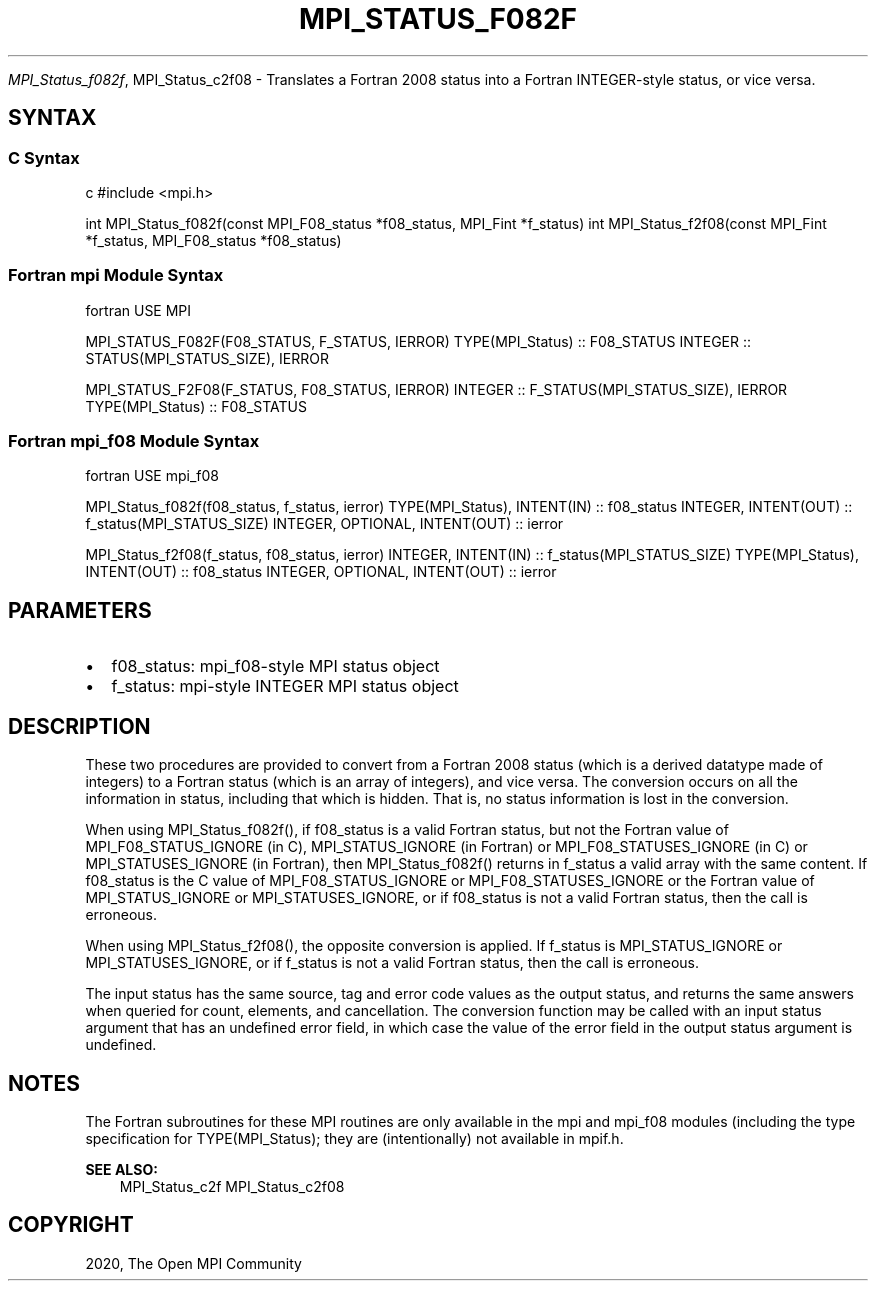 .\" Man page generated from reStructuredText.
.
.TH "MPI_STATUS_F082F" "3" "Feb 20, 2022" "" "Open MPI"
.
.nr rst2man-indent-level 0
.
.de1 rstReportMargin
\\$1 \\n[an-margin]
level \\n[rst2man-indent-level]
level margin: \\n[rst2man-indent\\n[rst2man-indent-level]]
-
\\n[rst2man-indent0]
\\n[rst2man-indent1]
\\n[rst2man-indent2]
..
.de1 INDENT
.\" .rstReportMargin pre:
. RS \\$1
. nr rst2man-indent\\n[rst2man-indent-level] \\n[an-margin]
. nr rst2man-indent-level +1
.\" .rstReportMargin post:
..
.de UNINDENT
. RE
.\" indent \\n[an-margin]
.\" old: \\n[rst2man-indent\\n[rst2man-indent-level]]
.nr rst2man-indent-level -1
.\" new: \\n[rst2man-indent\\n[rst2man-indent-level]]
.in \\n[rst2man-indent\\n[rst2man-indent-level]]u
..
.sp
\fI\%MPI_Status_f082f\fP, MPI_Status_c2f08 \- Translates a Fortran 2008 status
into a Fortran INTEGER\-style status, or vice versa.
.SH SYNTAX
.SS C Syntax
.sp
c #include <mpi.h>
.sp
int MPI_Status_f082f(const MPI_F08_status *f08_status, MPI_Fint
*f_status) int MPI_Status_f2f08(const MPI_Fint *f_status,
MPI_F08_status *f08_status)
.SS Fortran mpi Module Syntax
.sp
fortran USE MPI
.sp
MPI_STATUS_F082F(F08_STATUS, F_STATUS, IERROR) TYPE(MPI_Status) ::
F08_STATUS INTEGER :: STATUS(MPI_STATUS_SIZE), IERROR
.sp
MPI_STATUS_F2F08(F_STATUS, F08_STATUS, IERROR) INTEGER ::
F_STATUS(MPI_STATUS_SIZE), IERROR TYPE(MPI_Status) :: F08_STATUS
.SS Fortran mpi_f08 Module Syntax
.sp
fortran USE mpi_f08
.sp
MPI_Status_f082f(f08_status, f_status, ierror) TYPE(MPI_Status),
INTENT(IN) :: f08_status INTEGER, INTENT(OUT) ::
f_status(MPI_STATUS_SIZE) INTEGER, OPTIONAL, INTENT(OUT) :: ierror
.sp
MPI_Status_f2f08(f_status, f08_status, ierror) INTEGER, INTENT(IN) ::
f_status(MPI_STATUS_SIZE) TYPE(MPI_Status), INTENT(OUT) :: f08_status
INTEGER, OPTIONAL, INTENT(OUT) :: ierror
.SH PARAMETERS
.INDENT 0.0
.IP \(bu 2
f08_status: mpi_f08\-style MPI status object
.IP \(bu 2
f_status: mpi\-style INTEGER MPI status object
.UNINDENT
.SH DESCRIPTION
.sp
These two procedures are provided to convert from a Fortran 2008 status
(which is a derived datatype made of integers) to a Fortran status
(which is an array of integers), and vice versa. The conversion occurs
on all the information in status, including that which is hidden. That
is, no status information is lost in the conversion.
.sp
When using MPI_Status_f082f(), if f08_status is a valid Fortran status,
but not the Fortran value of MPI_F08_STATUS_IGNORE (in C),
MPI_STATUS_IGNORE (in Fortran) or MPI_F08_STATUSES_IGNORE (in C) or
MPI_STATUSES_IGNORE (in Fortran), then MPI_Status_f082f() returns in
f_status a valid array with the same content. If f08_status is the C
value of MPI_F08_STATUS_IGNORE or MPI_F08_STATUSES_IGNORE or the Fortran
value of MPI_STATUS_IGNORE or MPI_STATUSES_IGNORE, or if f08_status is
not a valid Fortran status, then the call is erroneous.
.sp
When using MPI_Status_f2f08(), the opposite conversion is applied. If
f_status is MPI_STATUS_IGNORE or MPI_STATUSES_IGNORE, or if f_status is
not a valid Fortran status, then the call is erroneous.
.sp
The input status has the same source, tag and error code values as the
output status, and returns the same answers when queried for count,
elements, and cancellation. The conversion function may be called with
an input status argument that has an undefined error field, in which
case the value of the error field in the output status argument is
undefined.
.SH NOTES
.sp
The Fortran subroutines for these MPI routines are only available in the
mpi and mpi_f08 modules (including the type specification for
TYPE(MPI_Status); they are (intentionally) not available in mpif.h.
.sp
\fBSEE ALSO:\fP
.INDENT 0.0
.INDENT 3.5
MPI_Status_c2f MPI_Status_c2f08
.UNINDENT
.UNINDENT
.SH COPYRIGHT
2020, The Open MPI Community
.\" Generated by docutils manpage writer.
.
